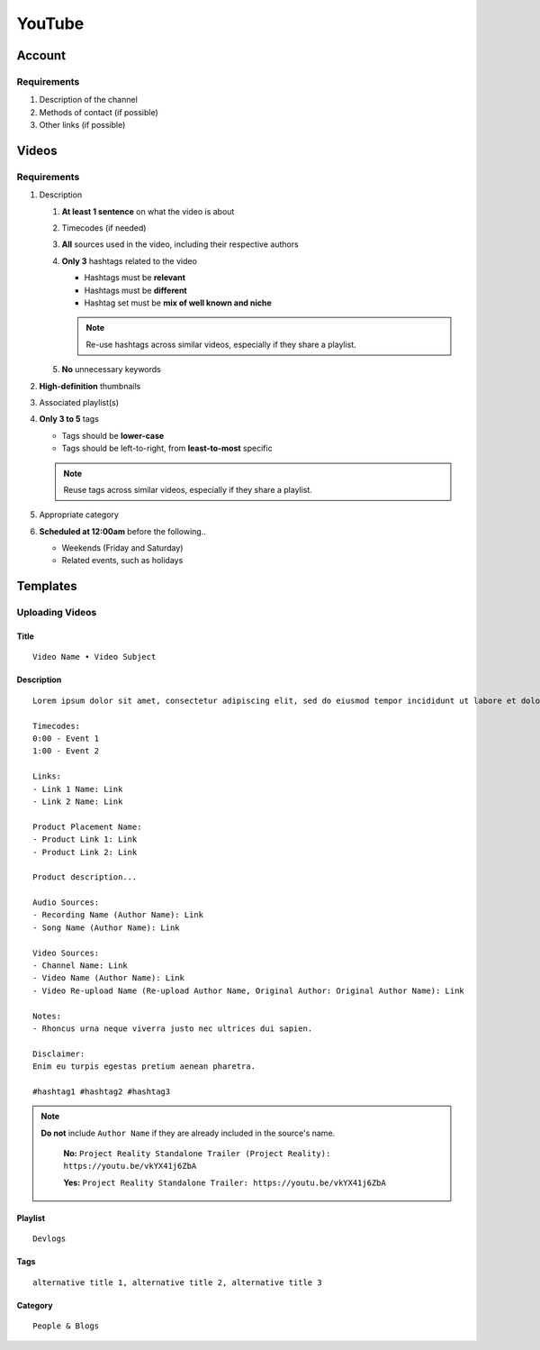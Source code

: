 
YouTube
=======

Account
-------

Requirements
^^^^^^^^^^^^

#. Description of the channel
#. Methods of contact (if possible)
#. Other links (if possible)

Videos
------

Requirements
^^^^^^^^^^^^

#. Description

   #. **At least 1 sentence** on what the video is about
   #. Timecodes (if needed)
   #. **All** sources used in the video, including their respective authors
   #. **Only 3** hashtags related to the video

      - Hashtags must be **relevant**
      - Hashtags must be **different**
      - Hashtag set must be **mix of well known and niche**
      
      .. note::

         Re-use hashtags across similar videos, especially if they share a playlist.

   #. **No** unnecessary keywords

#. **High-definition** thumbnails
#. Associated playlist(s)
#. **Only 3 to 5** tags

   - Tags should be **lower-case**
   - Tags should be left-to-right, from **least-to-most** specific

   .. note::

      Reuse tags across similar videos, especially if they share a playlist.

#. Appropriate category
#. **Scheduled at 12:00am** before the following..

   - Weekends (Friday and Saturday)
   - Related events, such as holidays

Templates
---------

Uploading Videos
^^^^^^^^^^^^^^^^

Title
"""""

::

   Video Name • Video Subject

Description
"""""""""""

::

   Lorem ipsum dolor sit amet, consectetur adipiscing elit, sed do eiusmod tempor incididunt ut labore et dolore magna aliqua. 

   Timecodes:
   0:00 - Event 1
   1:00 - Event 2

   Links:
   - Link 1 Name: Link
   - Link 2 Name: Link

   Product Placement Name:
   - Product Link 1: Link
   - Product Link 2: Link

   Product description...

   Audio Sources:
   - Recording Name (Author Name): Link
   - Song Name (Author Name): Link

   Video Sources:
   - Channel Name: Link
   - Video Name (Author Name): Link
   - Video Re-upload Name (Re-upload Author Name, Original Author: Original Author Name): Link

   Notes:
   - Rhoncus urna neque viverra justo nec ultrices dui sapien.

   Disclaimer:
   Enim eu turpis egestas pretium aenean pharetra.

   #hashtag1 #hashtag2 #hashtag3

.. note::

   **Do not** include ``Author Name`` if they are already included in the source's name.

      **No:** ``Project Reality Standalone Trailer (Project Reality): https://youtu.be/vkYX41j6ZbA``

      **Yes:** ``Project Reality Standalone Trailer: https://youtu.be/vkYX41j6ZbA``

Playlist
""""""""

::

   Devlogs

Tags
""""

::

   alternative title 1, alternative title 2, alternative title 3

Category
""""""""

::

   People & Blogs
